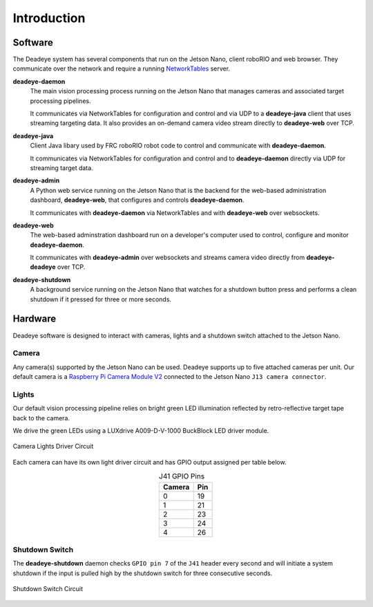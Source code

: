 
.. _sect_intro:

************
Introduction
************

Software
========

The Deadeye system has several components that run on the Jetson Nano, client roboRIO and web browser. They communicate over the network and require a running `NetworkTables <https://docs.wpilib.org/en/stable/docs/software/networktables/>`_ server.

**deadeye-daemon**
    The main vision processing process running on the Jetson Nano that manages cameras and associated target processing pipelines.
    
    It communicates via NetworkTables for configuration and control and via UDP to a **deadeye-java** client that uses streaming targeting data. It also provides an on-demand camera video stream directly to **deadeye-web** over TCP.

**deadeye-java**
    Client Java libary used by FRC roboRIO robot code to control and communicate with **deadeye-daemon**.
    
    It communicates via NetworkTables for configuration and control and to **deadeye-daemon** directly via UDP for streaming target data.

**deadeye-admin**
    A Python web service running on the Jetson Nano that is the backend for the web-based administration dashboard, **deadeye-web**, that configures and controls **deadeye-daemon**.
    
    It communicates with **deadeye-daemon** via NetworkTables and with **deadeye-web** over websockets.

**deadeye-web**
    The web-based adminstration dashboard run on a developer's computer used to control, configure and monitor **deadeye-daemon**.
    
    It communicates with **deadeye-admin** over websockets and streams camera video directly from **deadeye-deadeye** over TCP.

**deadeye-shutdown**
    A background service running on the Jetson Nano that watches for a shutdown button press and performs a clean shutdown if it pressed for three or more seconds.

Hardware
========

Deadeye software is designed to interact with cameras, lights and a shutdown switch attached to the Jetson Nano.

Camera
------

Any camera(s) supported by the Jetson Nano can be used. Deadeye supports up to five attached cameras per unit. Our default camera is a `Raspberry Pi Camera Module V2 <https://www.raspberrypi.org/products/camera-module-v2/>`_ connected to the Jetson Nano ``J13 camera connector``.

Lights
------

Our default vision processing pipeline relies on bright green LED illumination reflected by retro-reflective target tape back to the camera.

We drive the green LEDs using a LUXdrive A009-D-V-1000 BuckBlock LED driver module.

.. figure:: images/lights-schematic.svg
   :scale: 140%
   :align: center

   Camera Lights Driver Circuit

Each camera can have its own light driver circuit and has GPIO output assigned per table below.

.. table:: J41 GPIO Pins    
    :align: center
    :widths: auto

    ====== =======
    Camera Pin
    ====== =======
    0      19
    1      21
    2      23
    3      24
    4      26
    ====== =======

Shutdown Switch
---------------

The **deadeye-shutdown** daemon checks ``GPIO pin 7`` of the ``J41`` header every second and will initiate a system shutdown if the input is pulled high by the shutdown switch for three consecutive seconds.

.. figure:: images/shutdown-schematic.svg
   :scale: 200%
   :align: center

   Shutdown Switch Circuit